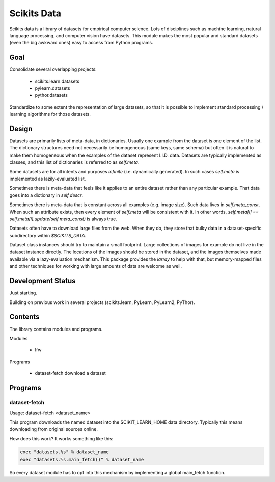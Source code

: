 
============
Scikits Data
============

Scikits data is a library of datasets for empirical computer science. Lots of
disciplines such as machine learning, natural language processing, and computer
vision have datasets.  This module makes the most popular and standard datasets
(even the big awkward ones) easy to access from Python programs.


Goal
====

Consolidate several overlapping projects:

 - scikits.learn.datasets

 - pylearn.datasets

 - pythor.datasets

Standardize to some extent the representation of large datasets, so that it is
possible to implement standard processing / learning algorithms for those
datasets.


Design
======

Datasets are primarily lists of meta-data, in dictionaries.
Usually one example from the dataset is one element of the list.
The dictionary structures need not necessarily be homogeneous (same keys, same
schema) but often it is natural to make them homogeneous when the examples of the
dataset represent I.I.D. data.  Datasets are typically implemented as classes,
and this list of dictionaries is referred to as `self.meta`.

Some datasets are for all intents and purposes *infinite* (i.e. dynamically
generated).  In such cases `self.meta` is implemented as lazily-evaluated list.

Sometimes there is meta-data that feels like it applies to an entire dataset
rather than any particular example.  That data goes into a dictionary in
`self.descr`.

Sometimes there is meta-data that is constant across all examples (e.g. image
size).  Such data lives in `self.meta_const`.  When such an attribute exists,
then every element of `self.meta` will be consistent with it. In other words,
`self.meta[i] == self.meta[i].update(self.meta_const)` is always true.

Datasets often have to download large files from the web. When they do, they
store that bulky data in a dataset-specific subdirectory within `$SCIKITS_DATA`.

Dataset class instances should try to maintain a small footprint. Large
collections of images for example do not live in the dataset instance directly.
The locations of the images should be stored in the dataset, and the images
themselves made available via a lazy-evaluation mechanism. This package provides
the `larray` to help with that, but memory-mapped files and other techniques for
working with large amounts of data are welcome as well.


Development Status
==================

Just starting.

Building on previous work in several projects (scikits.learn, PyLearn, PyLearn2,
PyThor).


Contents
========

The library contains modules and programs.

Modules

  - lfw

Programs

  - dataset-fetch download a dataset


Programs
========

dataset-fetch
-------------

Usage: dataset-fetch <dataset_name>

This program downloads the named dataset into the SCIKIT_LEARN_HOME data directory.
Typically this means downloading from original sources online.

How does this work? It works something like this:

.. code:: python

    exec "datasets.%s" % dataset_name
    exec "datasets.%s.main_fetch()" % dataset_name

So every dataset module has to opt into this mechanism by implementing a global
main_fetch function.
